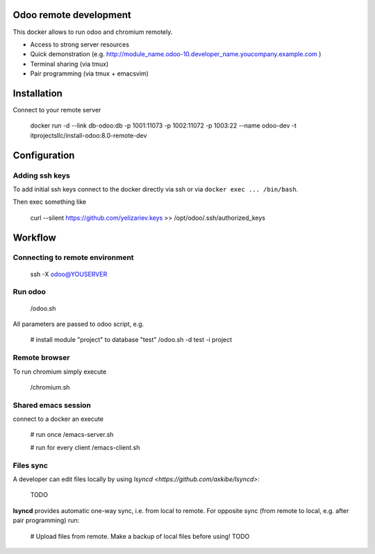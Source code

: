 Odoo remote development
=======================

This docker allows to run odoo and chromium remotely.

* Access to strong server resources
* Quick demonstration (e.g. http://module_name.odoo-10.developer_name.youcompany.example.com )
* Terminal sharing (via tmux)
* Pair programming (via tmux + emacs\vim)


Installation
============

Connect to your remote server

    docker run \
    -d \
    --link db-odoo:db \
    -p 1001:11073 \
    -p 1002:11072 \
    -p 1003:22 \
    --name odoo-dev \
    -t itprojectsllc/install-odoo:8.0-remote-dev


Configuration
=============

Adding ssh keys
---------------

To add initial ssh keys connect to the docker directly via ssh or via ``docker exec ... /bin/bash``. 

Then exec something like

     curl --silent https://github.com/yelizariev.keys >> /opt/odoo/.ssh/authorized_keys


Workflow
========

Connecting to remote environment
--------------------------------

    ssh -X odoo@YOUSERVER

Run odoo
--------

    /odoo.sh

All parameters are passed to odoo script, e.g.

    # install module "project" to database "test"
    /odoo.sh -d test -i project


Remote browser
--------------

To run chromium simply execute

     /chromium.sh

Shared emacs session
--------------------

connect to a docker an execute

    # run once
    /emacs-server.sh

    # run for every client
    /emacs-client.sh

Files sync
----------

A developer can edit files locally by using `lsyncd <https://github.com/axkibe/lsyncd>`:

    TODO

**lsyncd** provides automatic one-way sync, i.e. from local to remote. For opposite sync (from remote to local, e.g. after pair programming) run:

    # Upload files from remote. Make a backup of local files before using!
    TODO

